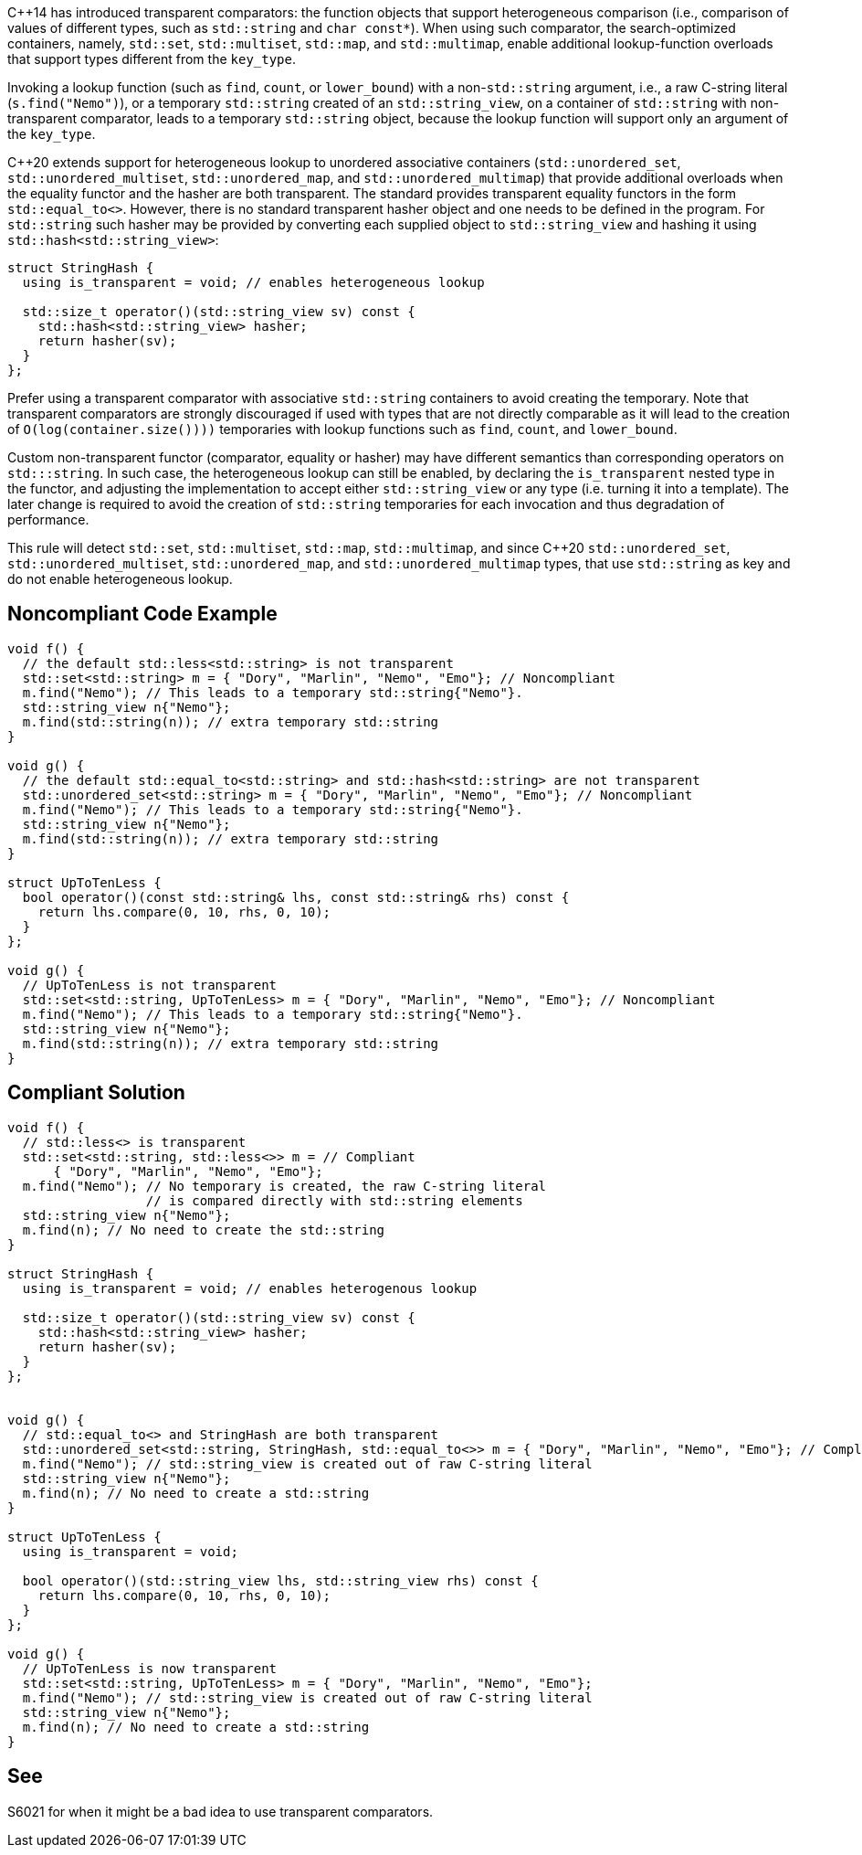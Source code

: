 {cpp}14 has introduced transparent comparators: the function objects that support heterogeneous comparison (i.e., comparison of values of different types, such as ``++std::string++`` and ``++char const*++``). When using such comparator, the search-optimized containers, namely, ``++std::set++``, ``++std::multiset++``, ``++std::map++``, and ``++std::multimap++``, enable additional lookup-function overloads that support types different from the ``++key_type++``.


Invoking a lookup function (such as ``++find++``, ``++count++``, or ``++lower_bound++``) with a non-``++std::string++`` argument, i.e., a raw C-string literal (``++s.find("Nemo")++``), or a temporary ``++std::string++`` created of an ``++std::string_view++``, on a container of ``++std::string++`` with non-transparent comparator, leads to a temporary ``++std::string++`` object, because the lookup function will support only an argument of the ``++key_type++``.


{cpp}20 extends support for heterogeneous lookup to unordered associative containers (``++std::unordered_set++``, ``++std::unordered_multiset++``, ``++std::unordered_map++``, and ``++std::unordered_multimap++``) that provide additional overloads when the equality functor and the hasher are both transparent. 
The standard provides transparent equality functors in the form ``++std::equal_to<>++``. However, there is no standard transparent hasher object and one needs to be defined in the program.
For ``++std::string++`` such hasher may be provided by converting each supplied object to ``++std::string_view++`` and hashing it using ``++std::hash<std::string_view>++``:
----
struct StringHash {
  using is_transparent = void; // enables heterogeneous lookup

  std::size_t operator()(std::string_view sv) const {
    std::hash<std::string_view> hasher;
    return hasher(sv);
  }
};
----

Prefer using a transparent comparator with associative ``++std::string++`` containers to avoid creating the temporary. Note that transparent comparators are strongly discouraged if used with types that are not directly comparable as it will lead to the creation of ``++O(log(container.size())))++`` temporaries with lookup functions such as ``++find++``, ``++count++``, and ``++lower_bound++``.

Custom non-transparent functor (comparator, equality or hasher) may have different semantics than corresponding operators on `std:::string`. In such case, the heterogeneous lookup can still be enabled, by declaring the ``++is_transparent++`` nested type in the functor, and adjusting the implementation to accept either ``++std::string_view++`` or any type (i.e. turning it into a template). The later change is required to avoid the creation of `std::string` temporaries for each invocation and thus degradation of performance.

This rule will detect ``++std::set++``, ``++std::multiset++``, ``++std::map++``, ``++std::multimap++``, and since {cpp}20 ``++std::unordered_set++``, ``++std::unordered_multiset++``, ``++std::unordered_map++``, and ``++std::unordered_multimap++``  types, that use ``++std::string++`` as key and do not enable heterogeneous lookup.


== Noncompliant Code Example

----
void f() {
  // the default std::less<std::string> is not transparent
  std::set<std::string> m = { "Dory", "Marlin", "Nemo", "Emo"}; // Noncompliant
  m.find("Nemo"); // This leads to a temporary std::string{"Nemo"}.
  std::string_view n{"Nemo"};
  m.find(std::string(n)); // extra temporary std::string
}

void g() {
  // the default std::equal_to<std::string> and std::hash<std::string> are not transparent
  std::unordered_set<std::string> m = { "Dory", "Marlin", "Nemo", "Emo"}; // Noncompliant
  m.find("Nemo"); // This leads to a temporary std::string{"Nemo"}.
  std::string_view n{"Nemo"};
  m.find(std::string(n)); // extra temporary std::string
}

struct UpToTenLess {
  bool operator()(const std::string& lhs, const std::string& rhs) const {
    return lhs.compare(0, 10, rhs, 0, 10);
  }
};

void g() {
  // UpToTenLess is not transparent
  std::set<std::string, UpToTenLess> m = { "Dory", "Marlin", "Nemo", "Emo"}; // Noncompliant
  m.find("Nemo"); // This leads to a temporary std::string{"Nemo"}.
  std::string_view n{"Nemo"};
  m.find(std::string(n)); // extra temporary std::string
}
----

== Compliant Solution

----
void f() {
  // std::less<> is transparent
  std::set<std::string, std::less<>> m = // Compliant
      { "Dory", "Marlin", "Nemo", "Emo"};
  m.find("Nemo"); // No temporary is created, the raw C-string literal
                  // is compared directly with std::string elements
  std::string_view n{"Nemo"};
  m.find(n); // No need to create the std::string 
}

struct StringHash {
  using is_transparent = void; // enables heterogenous lookup

  std::size_t operator()(std::string_view sv) const {
    std::hash<std::string_view> hasher;
    return hasher(sv);
  }
};


void g() {
  // std::equal_to<> and StringHash are both transparent
  std::unordered_set<std::string, StringHash, std::equal_to<>> m = { "Dory", "Marlin", "Nemo", "Emo"}; // Compliant
  m.find("Nemo"); // std::string_view is created out of raw C-string literal
  std::string_view n{"Nemo"};
  m.find(n); // No need to create a std::string
}

struct UpToTenLess {
  using is_transparent = void;

  bool operator()(std::string_view lhs, std::string_view rhs) const {
    return lhs.compare(0, 10, rhs, 0, 10);
  }
};

void g() {
  // UpToTenLess is now transparent
  std::set<std::string, UpToTenLess> m = { "Dory", "Marlin", "Nemo", "Emo"};
  m.find("Nemo"); // std::string_view is created out of raw C-string literal
  std::string_view n{"Nemo"};
  m.find(n); // No need to create a std::string
}
----


== See

S6021 for when it might be a bad idea to use transparent comparators.

